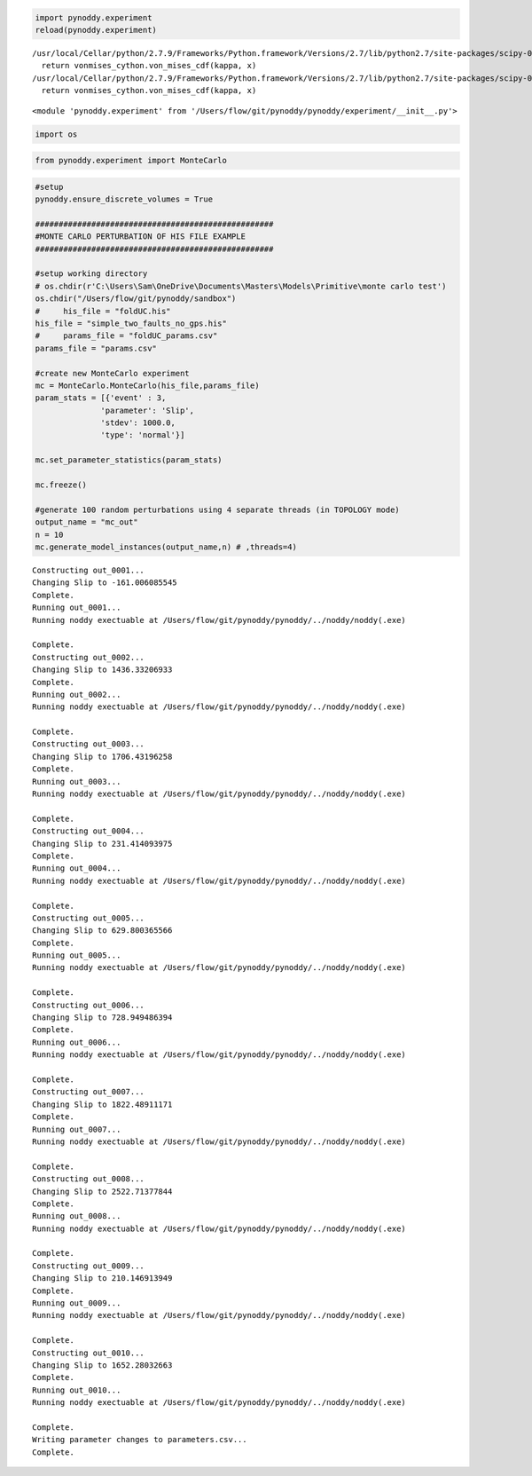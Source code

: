 
.. code:: python

    import pynoddy.experiment
    reload(pynoddy.experiment)


.. parsed-literal::

    /usr/local/Cellar/python/2.7.9/Frameworks/Python.framework/Versions/2.7/lib/python2.7/site-packages/scipy-0.15.1-py2.7-macosx-10.9-x86_64.egg/scipy/stats/_continuous_distns.py:3959: RuntimeWarning: overflow encountered in exp
      return vonmises_cython.von_mises_cdf(kappa, x)
    /usr/local/Cellar/python/2.7.9/Frameworks/Python.framework/Versions/2.7/lib/python2.7/site-packages/scipy-0.15.1-py2.7-macosx-10.9-x86_64.egg/scipy/stats/_continuous_distns.py:3959: RuntimeWarning: invalid value encountered in divide
      return vonmises_cython.von_mises_cdf(kappa, x)




.. parsed-literal::

    <module 'pynoddy.experiment' from '/Users/flow/git/pynoddy/pynoddy/experiment/__init__.py'>



.. code:: python

    import os

.. code:: python

    from pynoddy.experiment import MonteCarlo

.. code:: python

        
    #setup
    pynoddy.ensure_discrete_volumes = True
    
    ###################################################
    #MONTE CARLO PERTURBATION OF HIS FILE EXAMPLE
    ###################################################
    
    #setup working directory
    # os.chdir(r'C:\Users\Sam\OneDrive\Documents\Masters\Models\Primitive\monte carlo test')
    os.chdir("/Users/flow/git/pynoddy/sandbox")
    #     his_file = "foldUC.his"
    his_file = "simple_two_faults_no_gps.his"
    #     params_file = "foldUC_params.csv"
    params_file = "params.csv"
    
    #create new MonteCarlo experiment
    mc = MonteCarlo.MonteCarlo(his_file,params_file)
    param_stats = [{'event' : 3, 
                  'parameter': 'Slip',
                  'stdev': 1000.0,
                  'type': 'normal'}]
    
    mc.set_parameter_statistics(param_stats)
    
    mc.freeze()
    
    #generate 100 random perturbations using 4 separate threads (in TOPOLOGY mode)
    output_name = "mc_out"
    n = 10
    mc.generate_model_instances(output_name,n) # ,threads=4)
    



.. parsed-literal::

    Constructing out_0001... 
    Changing Slip to -161.006085545
    Complete.
    Running out_0001... 
    Running noddy exectuable at /Users/flow/git/pynoddy/pynoddy/../noddy/noddy(.exe)
    
    Complete.
    Constructing out_0002... 
    Changing Slip to 1436.33206933
    Complete.
    Running out_0002... 
    Running noddy exectuable at /Users/flow/git/pynoddy/pynoddy/../noddy/noddy(.exe)
    
    Complete.
    Constructing out_0003... 
    Changing Slip to 1706.43196258
    Complete.
    Running out_0003... 
    Running noddy exectuable at /Users/flow/git/pynoddy/pynoddy/../noddy/noddy(.exe)
    
    Complete.
    Constructing out_0004... 
    Changing Slip to 231.414093975
    Complete.
    Running out_0004... 
    Running noddy exectuable at /Users/flow/git/pynoddy/pynoddy/../noddy/noddy(.exe)
    
    Complete.
    Constructing out_0005... 
    Changing Slip to 629.800365566
    Complete.
    Running out_0005... 
    Running noddy exectuable at /Users/flow/git/pynoddy/pynoddy/../noddy/noddy(.exe)
    
    Complete.
    Constructing out_0006... 
    Changing Slip to 728.949486394
    Complete.
    Running out_0006... 
    Running noddy exectuable at /Users/flow/git/pynoddy/pynoddy/../noddy/noddy(.exe)
    
    Complete.
    Constructing out_0007... 
    Changing Slip to 1822.48911171
    Complete.
    Running out_0007... 
    Running noddy exectuable at /Users/flow/git/pynoddy/pynoddy/../noddy/noddy(.exe)
    
    Complete.
    Constructing out_0008... 
    Changing Slip to 2522.71377844
    Complete.
    Running out_0008... 
    Running noddy exectuable at /Users/flow/git/pynoddy/pynoddy/../noddy/noddy(.exe)
    
    Complete.
    Constructing out_0009... 
    Changing Slip to 210.146913949
    Complete.
    Running out_0009... 
    Running noddy exectuable at /Users/flow/git/pynoddy/pynoddy/../noddy/noddy(.exe)
    
    Complete.
    Constructing out_0010... 
    Changing Slip to 1652.28032663
    Complete.
    Running out_0010... 
    Running noddy exectuable at /Users/flow/git/pynoddy/pynoddy/../noddy/noddy(.exe)
    
    Complete.
    Writing parameter changes to parameters.csv...
    Complete.



